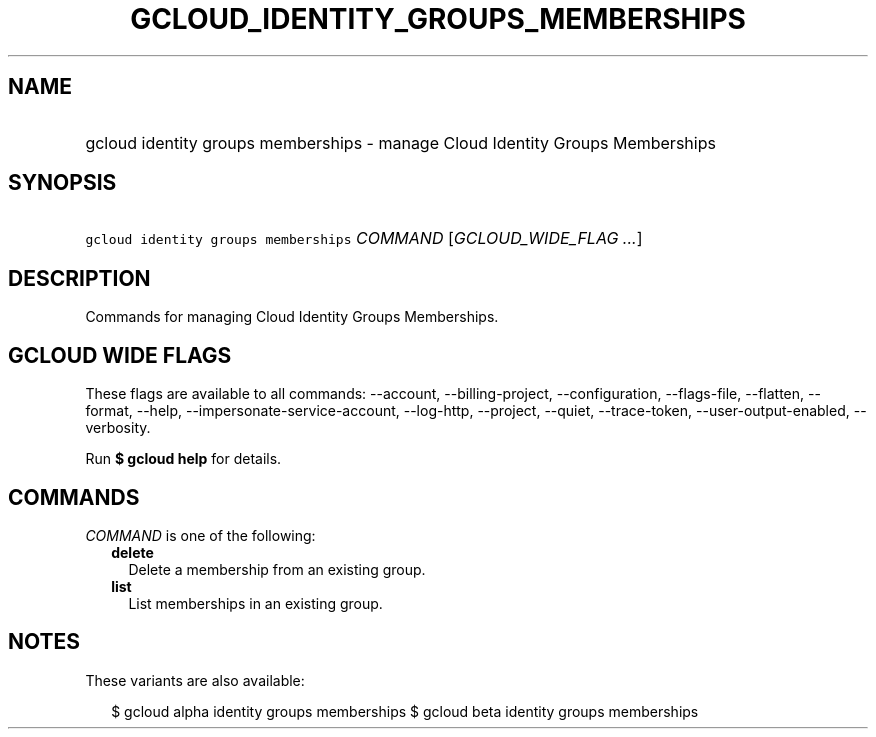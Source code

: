 
.TH "GCLOUD_IDENTITY_GROUPS_MEMBERSHIPS" 1



.SH "NAME"
.HP
gcloud identity groups memberships \- manage Cloud Identity Groups Memberships



.SH "SYNOPSIS"
.HP
\f5gcloud identity groups memberships\fR \fICOMMAND\fR [\fIGCLOUD_WIDE_FLAG\ ...\fR]



.SH "DESCRIPTION"

Commands for managing Cloud Identity Groups Memberships.



.SH "GCLOUD WIDE FLAGS"

These flags are available to all commands: \-\-account, \-\-billing\-project,
\-\-configuration, \-\-flags\-file, \-\-flatten, \-\-format, \-\-help,
\-\-impersonate\-service\-account, \-\-log\-http, \-\-project, \-\-quiet,
\-\-trace\-token, \-\-user\-output\-enabled, \-\-verbosity.

Run \fB$ gcloud help\fR for details.



.SH "COMMANDS"

\f5\fICOMMAND\fR\fR is one of the following:

.RS 2m
.TP 2m
\fBdelete\fR
Delete a membership from an existing group.

.TP 2m
\fBlist\fR
List memberships in an existing group.


.RE
.sp

.SH "NOTES"

These variants are also available:

.RS 2m
$ gcloud alpha identity groups memberships
$ gcloud beta identity groups memberships
.RE

